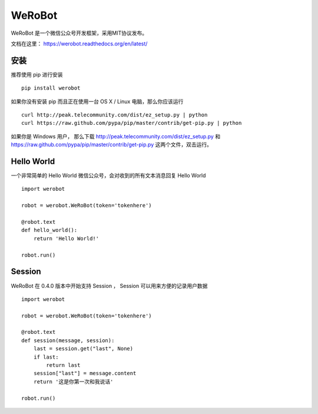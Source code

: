 ====================================
WeRoBot
====================================

.. image:: https://img.shields.io/travis/whtsky/WeRoBot/develop.svg?maxAge=3600&label=macOS
    :target: https://travis-ci.org/whtsky/WeRoBot
.. image:: https://img.shields.io/appveyor/ci/whtsky/WeRoBot/develop.svg?maxAge=3600&label=Windows
    :target: https://ci.appveyor.com/project/whtsky/WeRoBot
.. image:: https://semaphoreci.com/api/v1/whtsky/werobot/branches/develop/shields_badge.svg
    :target: https://semaphoreci.com/whtsky/werobot
.. image:: https://codecov.io/gh/whtsky/WeRoBot/branch/develop/graph/badge.svg
  :target: https://codecov.io/gh/whtsky/WeRoBot


WeRoBot 是一个微信公众号开发框架，采用MIT协议发布。

文档在这里： https://werobot.readthedocs.org/en/latest/

安装
========

推荐使用 pip 进行安装 ::

    pip install werobot

如果你没有安装 pip 而且正在使用一台 OS X / Linux 电脑，那么你应该运行 ::

    curl http://peak.telecommunity.com/dist/ez_setup.py | python
    curl https://raw.github.com/pypa/pip/master/contrib/get-pip.py | python

如果你是 Windows 用户， 那么下载 http://peak.telecommunity.com/dist/ez_setup.py 和 https://raw.github.com/pypa/pip/master/contrib/get-pip.py 这两个文件，双击运行。

Hello World
=============

一个非常简单的 Hello World 微信公众号，会对收到的所有文本消息回复 Hello World ::

    import werobot

    robot = werobot.WeRoBot(token='tokenhere')

    @robot.text
    def hello_world():
        return 'Hello World!'

    robot.run()

Session
===========

WeRoBot 在 0.4.0 版本中开始支持 Session ， Session 可以用来方便的记录用户数据 ::

    import werobot

    robot = werobot.WeRoBot(token='tokenhere')

    @robot.text
    def session(message, session):
        last = session.get("last", None)
        if last:
            return last
        session["last"] = message.content
        return '这是你第一次和我说话'

    robot.run()

